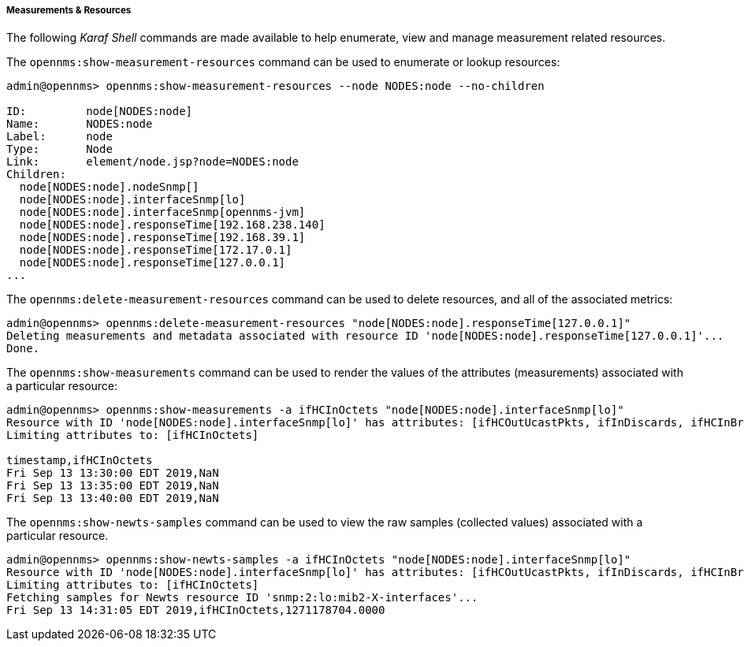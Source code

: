 
// Allow GitHub image rendering
:imagesdir: ../../images

[[ga-performance-mgmt-measurements-shell]]
===== Measurements & Resources

The following _Karaf Shell_ commands are made available to help enumerate, view and manage measurement related resources.


The `opennms:show-measurement-resources` command can be used to enumerate or lookup resources:

[source]
----
admin@opennms> opennms:show-measurement-resources --node NODES:node --no-children

ID:         node[NODES:node]
Name:       NODES:node
Label:      node
Type:       Node
Link:       element/node.jsp?node=NODES:node
Children:
  node[NODES:node].nodeSnmp[]
  node[NODES:node].interfaceSnmp[lo]
  node[NODES:node].interfaceSnmp[opennms-jvm]
  node[NODES:node].responseTime[192.168.238.140]
  node[NODES:node].responseTime[192.168.39.1]
  node[NODES:node].responseTime[172.17.0.1]
  node[NODES:node].responseTime[127.0.0.1]
...
----

The `opennms:delete-measurement-resources` command can be used to delete resources, and all of the associated metrics:

[source]
----
admin@opennms> opennms:delete-measurement-resources "node[NODES:node].responseTime[127.0.0.1]"
Deleting measurements and metadata associated with resource ID 'node[NODES:node].responseTime[127.0.0.1]'...
Done.
----

The `opennms:show-measurements` command can be used to render the values of the attributes (measurements) associated with a particular resource:

[source]
----
admin@opennms> opennms:show-measurements -a ifHCInOctets "node[NODES:node].interfaceSnmp[lo]"
Resource with ID 'node[NODES:node].interfaceSnmp[lo]' has attributes: [ifHCOutUcastPkts, ifInDiscards, ifHCInBroadcastPkts, ifHCInOctets, ifHCOutOctets, ifOutErrors, ifHCOutMulticastPkt, ifHCInUcastPkts, ifInErrors, ifHCInMulticastPkts, ifHCOutBroadcastPkt, ifOutDiscards]
Limiting attributes to: [ifHCInOctets]

timestamp,ifHCInOctets
Fri Sep 13 13:30:00 EDT 2019,NaN
Fri Sep 13 13:35:00 EDT 2019,NaN
Fri Sep 13 13:40:00 EDT 2019,NaN
----

The `opennms:show-newts-samples` command can be used to view the raw samples (collected values)  associated with a particular resource.

[source]
----
admin@opennms> opennms:show-newts-samples -a ifHCInOctets "node[NODES:node].interfaceSnmp[lo]"
Resource with ID 'node[NODES:node].interfaceSnmp[lo]' has attributes: [ifHCOutUcastPkts, ifInDiscards, ifHCInBroadcastPkts, ifOutErrors, ifHCInOctets, ifHCOutMulticastPkt, ifHCOutOctets, ifHCInUcastPkts, ifInErrors, ifHCInMulticastPkts, ifOutDiscards, ifHCOutBroadcastPkt]
Limiting attributes to: [ifHCInOctets]
Fetching samples for Newts resource ID 'snmp:2:lo:mib2-X-interfaces'...
Fri Sep 13 14:31:05 EDT 2019,ifHCInOctets,1271178704.0000
----
